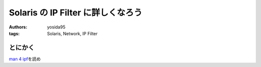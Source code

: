 Solaris の IP Filter に詳しくなろう
===================================

:authors: yosida95
:tags: Solaris, Network, IP Filter

とにかく
--------

`man 4 ipf <http://docs.oracle.com/cd/E19082-01/819-2251/6n4i7td97/index.html>`__\ を読め
